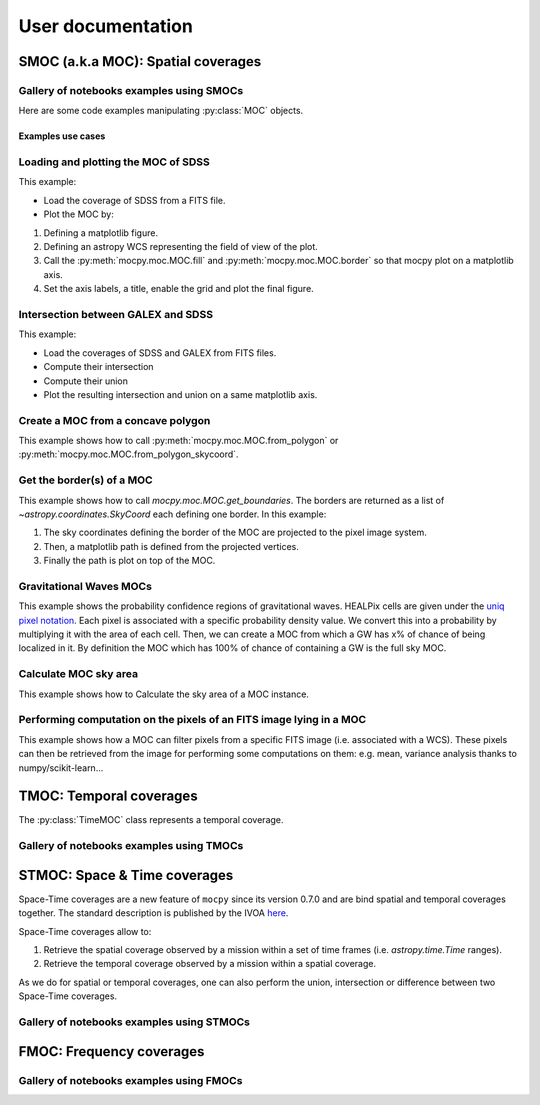 ##################
User documentation
##################

***********************************
SMOC (a.k.a MOC): Spatial coverages
***********************************

Gallery of notebooks examples using SMOCs
~~~~~~~~~~~~~~~~~~~~~~~~~~~~~~~~~~~~~~~~~

.. nbgallery::
    ../_collections/notebooks/00-MOCpy_introduction
    ../_collections/notebooks/compute_moc_borders.ipynb
    ../_collections/notebooks/filtering_astropy_table
    ../_collections/notebooks/FITS-image-pixels-intersecting-MOC
    ../_collections/notebooks/from_astropy_table.ipynb
    ../_collections/notebooks/from_polygon
    ../_collections/notebooks/from_fits_and_intersection
    ../_collections/notebooks/from_image_with_mask
    ../_collections/notebooks/from_vizier_table
    ../_collections/notebooks/query_vizier_table

Here are some code examples manipulating :py:class:`MOC` objects.

Examples use cases
==================


Loading and plotting the MOC of SDSS
~~~~~~~~~~~~~~~~~~~~~~~~~~~~~~~~~~~~

This example:

* Load the coverage of SDSS from a FITS file.
* Plot the MOC by:

1. Defining a matplotlib figure.
2. Defining an astropy WCS representing the field of view of the plot.
3. Call the :py:meth:`mocpy.moc.MOC.fill` and :py:meth:`mocpy.moc.MOC.border` so that mocpy plot on a matplotlib axis.
4. Set the axis labels, a title, enable the grid and plot the final figure.


.. plot:: examples/plot_SDSS_r.py
    :include-source:

Intersection between GALEX and SDSS
~~~~~~~~~~~~~~~~~~~~~~~~~~~~~~~~~~~

This example:

* Load the coverages of SDSS and GALEX from FITS files.
* Compute their intersection
* Compute their union
* Plot the resulting intersection and union on a same matplotlib axis.


.. plot:: examples/logical_operations.py
    :include-source:

Create a MOC from a concave polygon
~~~~~~~~~~~~~~~~~~~~~~~~~~~~~~~~~~~

This example shows how to call :py:meth:`mocpy.moc.MOC.from_polygon` or :py:meth:`mocpy.moc.MOC.from_polygon_skycoord`.

.. plot:: examples/polygon_coverage.py
    :include-source:

Get the border(s) of a MOC
~~~~~~~~~~~~~~~~~~~~~~~~~~

This example shows how to call `mocpy.moc.MOC.get_boundaries`. The borders are returned as a list of `~astropy.coordinates.SkyCoord` each defining one border.
In this example:

1. The sky coordinates defining the border of the MOC are projected to the pixel image system.
2. Then, a matplotlib path is defined from the projected vertices.
3. Finally the path is plot on top of the MOC.

.. plot:: examples/compute_borders.py
    :include-source:

Gravitational Waves MOCs
~~~~~~~~~~~~~~~~~~~~~~~~

This example shows the probability confidence regions of gravitational waves.
HEALPix cells are given under the
`uniq pixel notation <http://www.ivoa.net/documents/Notes/MOC/20120412/NOTE-MOC-1.0-20120412.pdf>`__.
Each pixel is associated with a specific probability density value. We convert this into
a probability by multiplying it with the area of each cell.
Then, we can create a MOC from which a GW has x% of chance of being localized in it.
By definition the MOC which has 100% of chance of containing a GW is the full sky MOC.

.. plot:: examples/bayestar.py
    :include-source:

Calculate MOC sky area
~~~~~~~~~~~~~~~~~~~~~~

This example shows how to Calculate the sky area of a MOC instance.

.. plot:: examples/calculate_moc_sky_area.py
    :include-source:

Performing computation on the pixels of an FITS image lying in a MOC
~~~~~~~~~~~~~~~~~~~~~~~~~~~~~~~~~~~~~~~~~~~~~~~~~~~~~~~~~~~~~~~~~~~~

This example shows how a MOC can filter pixels from a specific FITS image (i.e. associated with a WCS). These pixels can
then be retrieved from the image for performing some computations on them: e.g. mean, variance analysis thanks to numpy/scikit-learn...

.. plot:: examples/filter_image_pixels.py
    :include-source:

************************
TMOC: Temporal coverages
************************

The :py:class:`TimeMOC` class represents a temporal coverage.

Gallery of notebooks examples using TMOCs
~~~~~~~~~~~~~~~~~~~~~~~~~~~~~~~~~~~~~~~~~

.. nbgallery::
    ../_collections/notebooks/tmoc


*****************************
STMOC: Space & Time coverages
*****************************

Space-Time coverages are a new feature of ``mocpy`` since its version 0.7.0 and are bind spatial and temporal coverages together.
The standard description is published by the IVOA `here <http://www.ivoa.net/documents/stmoc/20190515/NOTE-stmoc-1.0-20190515.pdf>`__.

Space-Time coverages allow to:

1. Retrieve the spatial coverage observed by a mission within a set of time frames (i.e. `astropy.time.Time` ranges).
2. Retrieve the temporal coverage observed by a mission within a spatial coverage.

As we do for spatial or temporal coverages, one can also perform the union, intersection or difference between two Space-Time coverages.

Gallery of notebooks examples using STMOCs
~~~~~~~~~~~~~~~~~~~~~~~~~~~~~~~~~~~~~~~~~~

.. nbgallery::
    ../_collections/notebooks/STMOC from time ranges
    ../_collections/notebooks/Space & Time coverages

*************************
FMOC: Frequency coverages
*************************

Gallery of notebooks examples using FMOCs
~~~~~~~~~~~~~~~~~~~~~~~~~~~~~~~~~~~~~~~~~

.. nbgallery::
    ../_collections/notebooks/First_Steps_with_FMOCs

